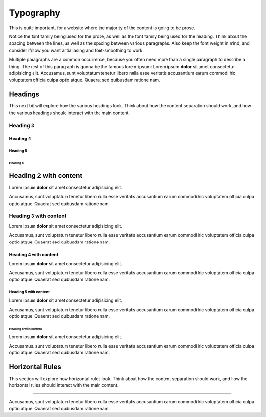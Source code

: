 ..
   Copyright (c) 2021 Pradyun Gedam
   Licensed under Creative Commons Attribution-ShareAlike 4.0 International License
   SPDX-License-Identifier: CC-BY-SA-4.0

==========
Typography
==========

This is quite important, for a website where the majority of the content is going to be prose.

Notice the font family being used for the prose, as well as the font family being used for the heading. Think about the spacing between the lines, as well as the spacing between various paragraphs. Also keep the font weight in mind, and consider if/how you want antialiasing and font-smoothing to work.

Multiple paragraphs are a common occurrence, because you often need more than a single paragraph to describe a thing. The rest of this paragraph is gonna be the famous lorem-ipsum: Lorem ipsum **dolor** sit amet consectetur adipisicing elit. Accusamus, sunt voluptatum tenetur libero nulla esse veritatis accusantium earum commodi hic voluptatem officia culpa optio atque. Quaerat sed quibusdam ratione nam.

Headings
========

This next bit will explore how the various headings look. Think about how the content separation should work, and how the various headings should interact with the main content.

Heading 3
---------

Heading 4
^^^^^^^^^

Heading 5
~~~~~~~~~

Heading 6
*********

Heading 2 with content
======================

Lorem ipsum **dolor** sit amet consectetur adipisicing elit.

Accusamus, sunt voluptatum tenetur libero nulla esse veritatis accusantium earum commodi hic voluptatem officia culpa optio atque. Quaerat sed quibusdam ratione nam.

Heading 3 with content
----------------------

Lorem ipsum **dolor** sit amet consectetur adipisicing elit.

Accusamus, sunt voluptatum tenetur libero nulla esse veritatis accusantium earum commodi hic voluptatem officia culpa optio atque. Quaerat sed quibusdam ratione nam.

Heading 4 with content
^^^^^^^^^^^^^^^^^^^^^^

Lorem ipsum **dolor** sit amet consectetur adipisicing elit.

Accusamus, sunt voluptatum tenetur libero nulla esse veritatis accusantium earum commodi hic voluptatem officia culpa optio atque. Quaerat sed quibusdam ratione nam.

Heading 5 with content
~~~~~~~~~~~~~~~~~~~~~~

Lorem ipsum **dolor** sit amet consectetur adipisicing elit.

Accusamus, sunt voluptatum tenetur libero nulla esse veritatis accusantium earum commodi hic voluptatem officia culpa optio atque. Quaerat sed quibusdam ratione nam.

Heading 6 with content
**********************

Lorem ipsum **dolor** sit amet consectetur adipisicing elit.

Accusamus, sunt voluptatum tenetur libero nulla esse veritatis accusantium earum commodi hic voluptatem officia culpa optio atque. Quaerat sed quibusdam ratione nam.


Horizontal Rules
================

This section will explore how horizontal rules look. Think about how the content separation should work, and how the horizontal rules should interact with the main content.

-------------------------------------------------

Accusamus, sunt voluptatum tenetur libero nulla esse veritatis accusantium earum commodi hic voluptatem officia culpa optio atque. Quaerat sed quibusdam ratione nam.
